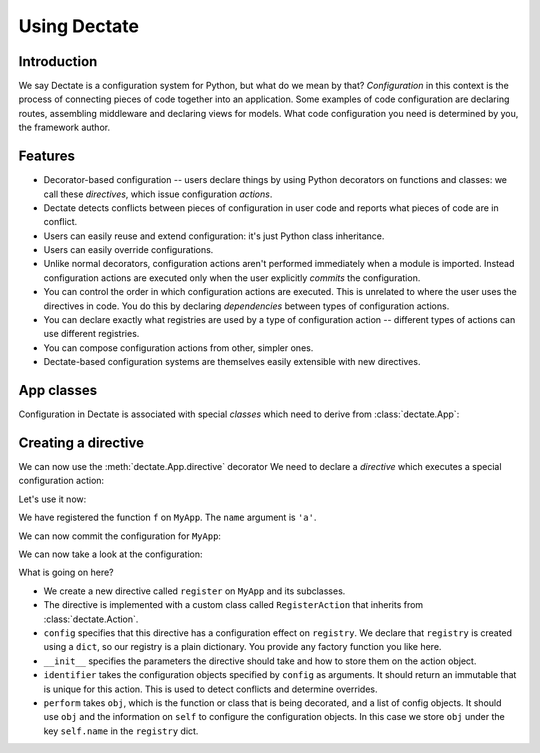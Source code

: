 Using Dectate
=============

Introduction
------------

We say Dectate is a configuration system for Python, but what do we
mean by that? *Configuration* in this context is the process of
connecting pieces of code together into an application. Some examples
of code configuration are declaring routes, assembling middleware and
declaring views for models. What code configuration you need is
determined by you, the framework author.

Features
--------

* Decorator-based configuration -- users declare things by using Python
  decorators on functions and classes: we call these *directives*,
  which issue configuration *actions*.

* Dectate detects conflicts between pieces of configuration in user
  code and reports what pieces of code are in conflict.

* Users can easily reuse and extend configuration: it's just Python
  class inheritance.

* Users can easily override configurations.

* Unlike normal decorators, configuration actions aren't performed
  immediately when a module is imported. Instead configuration actions
  are executed only when the user explicitly *commits* the
  configuration.

* You can control the order in which configuration actions are
  executed. This is unrelated to where the user uses the directives in
  code. You do this by declaring *dependencies* between types of
  configuration actions.

* You can declare exactly what registries are used by a type of
  configuration action -- different types of actions can use
  different registries.

* You can compose configuration actions from other, simpler ones.

* Dectate-based configuration systems are themselves easily extensible
  with new directives.

App classes
-----------

Configuration in Dectate is associated with special *classes* which need
to derive from :class:`dectate.App`:

.. testcode::

  import dectate

  class MyApp(dectate.App):
      pass

Creating a directive
--------------------

We can now use the :meth:`dectate.App.directive` decorator We need to
declare a *directive* which executes a special configuration action:

.. testcode::

  @MyApp.directive('register')
  class RegisterAction(dectate.Action):
      config = {
         'registry': dict
      }
      def __init__(self, name):
          self.name = name

      def identifier(self, registry):
          return self.name

      def perform(self, obj, registry):
          registry[self.name] = obj

Let's use it now:

.. testcode::

  @MyApp.register('a')
  def f():
      pass # do something interesting

We have registered the function ``f`` on ``MyApp``. The ``name``
argument is ``'a'``.

We can now commit the configuration for ``MyApp``:

.. testcode::

  dectate.commit([MyApp])

We can now take a look at the configuration:

.. doctest::

  >>> MyApp.config.registry
  {'a': <function f at ...>}

What is going on here?

* We create a new directive called ``register`` on ``MyApp`` and
  its subclasses.

* The directive is implemented with a custom class called
  ``RegisterAction`` that inherits from :class:`dectate.Action`.

* ``config`` specifies that this directive has a configuration effect
  on ``registry``. We declare that ``registry`` is created using
  a ``dict``, so our registry is a plain dictionary. You provide
  any factory function you like here.

* ``__init__`` specifies the parameters the directive should take and how
  to store them on the action object.

* ``identifier`` takes the configuration objects specified by ``config``
  as arguments. It should return an immutable that is unique for
  this action. This is used to detect conflicts and determine overrides.

* ``perform`` takes ``obj``, which is the function or class that is
  being decorated, and a list of config objects. It should use ``obj`` and the
  information on ``self`` to configure the configuration objects.
  In this case we store ``obj`` under the key ``self.name`` in the
  ``registry`` dict.
